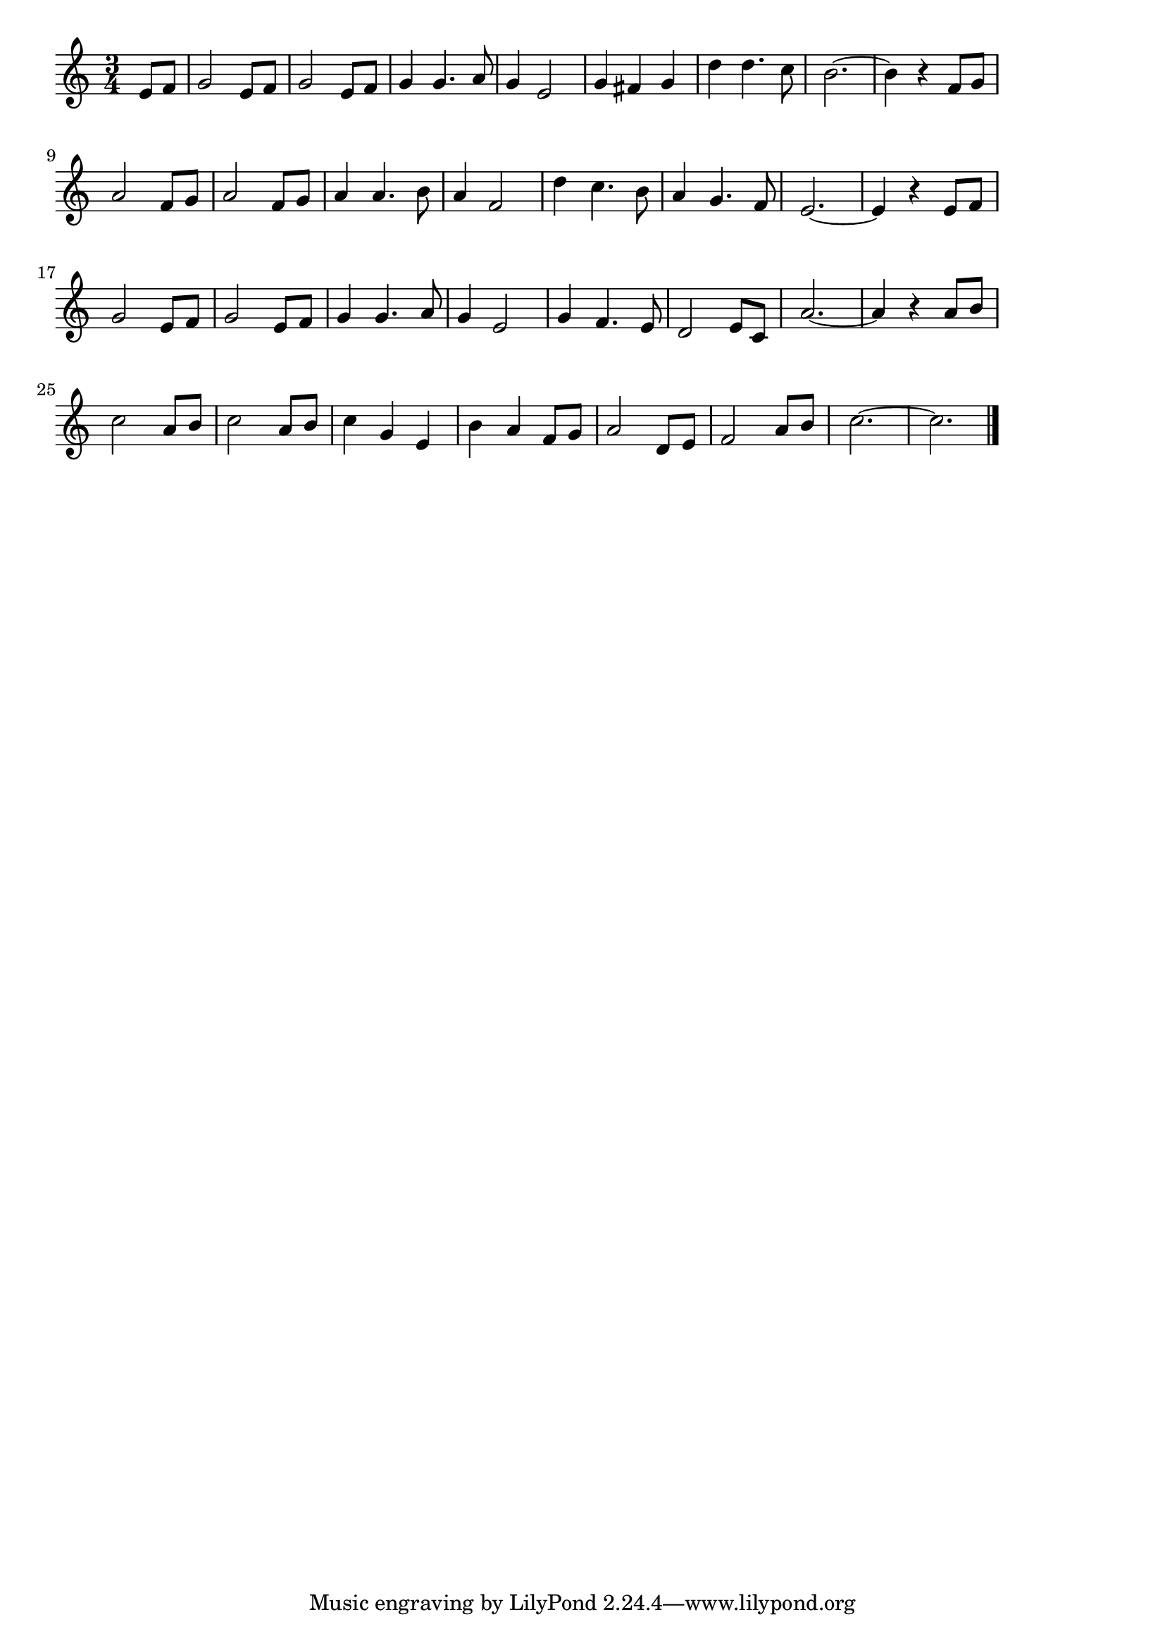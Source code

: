 \version "2.18.2"

% ラ・ラ・ルー(ディズニー わんわん物語)
% \index{ららるー@ラ・ラ・ルー(ディズニー わんわん物語)}

\score {

\layout {
line-width = #170
indent = 0\mm
}

\relative c' {
\key c \major
\time 3/4
\set Score.tempoHideNote = ##t
\tempo 4=120
\numericTimeSignature
\partial 4

e8 f | % 1
g2 e8 f |
g2 e8 f |
g4 g4. a8 |
g4 e2 |
g4 fis g |
d'4 d4. c8 |
b2.~ |
b4 r f8 g |
\break
a2 f8 g | % 9
a2 f8 g |
a4 a4. b8 |
a4 f2 |
d'4 c4. b8 |
a4 g4. f8 
e2.~ |
e4 r e8 f |
\break
g2 e8 f | % 17
g2 e8 f |
g4 g4. a8 |
g4 e2 |
g4 f4. e8 |
d2 e8 c |
a'2.~ |
a4 r a8 b |
\break
c2 a8 b | % 25
c2 a8 b |
c4 g e |
b' a f8 g |
a2 d,8 e |
f2 a8 b |
c2.~ |
c2. |

\bar "|."
}

\midi {}

}